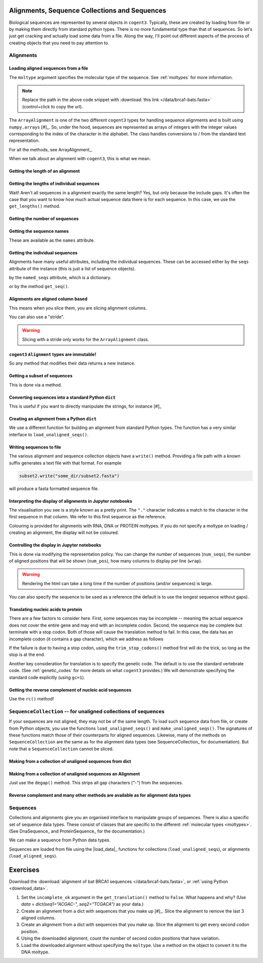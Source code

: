 .. jupyter-execute::
    :hide-code:

    import set_working_directory

Alignments, Sequence Collections and Sequences
==============================================

Biological sequences are represented by several objects in ``cogent3``. Typically, these are created by loading from file or by making them directly from standard python types. There is no more fundamental type than that of sequences. So let's just get cracking and actually load some data from a file. Along the way, I'll point out different aspects of the process of creating objects that you need to pay attention to.

Alignments
----------

Loading aligned sequences from a file
^^^^^^^^^^^^^^^^^^^^^^^^^^^^^^^^^^^^^

.. jupyter-execute::

    from cogent3 import load_aligned_seqs

    aln = load_aligned_seqs("data/brca1-bats.fasta", moltype="dna")
    aln

The ``moltype`` argument specifies the molecular type of the sequence. See :ref:`moltypes` for more information.

.. note:: Replace the path in the above code snippet with :download:`this link </data/brca1-bats.fasta>` (control+click to copy the url).

.. jupyter-execute::

    type(aln)

The ``ArrayAlignment`` is one of the two different ``cogent3`` types for handling sequence alignments and is built using ``numpy.arrays`` [#]_. So, under the hood, sequences are represented as arrays of integers with the integer values corresponding to the index of the character in the alphabet. The class handles conversions to / from the standard text representation.

For all the methods, see ArrayAlignment_.

.. margin::

    .. [#] Unless you want to be manipulating sequences via their sequence annotations, this is what you want. See the cogent3_ documentation for the other class.

When we talk about an alignment with ``cogent3``, this is what we mean.

Getting the length of an alignment
^^^^^^^^^^^^^^^^^^^^^^^^^^^^^^^^^^

.. jupyter-execute::

    len(aln)

Getting the lengths of individual sequences
^^^^^^^^^^^^^^^^^^^^^^^^^^^^^^^^^^^^^^^^^^^

Wait! Aren't all sequences in a alignment exactly the same length? Yes, but only because the include gaps. It's often the case that you want to know how much actual sequence data there is for each sequence. In this case, we use the ``get_lengths()`` method.

.. jupyter-execute::

    aln.get_lengths()

Getting the number of sequences
^^^^^^^^^^^^^^^^^^^^^^^^^^^^^^^

.. jupyter-execute::

    aln.num_seqs

Getting the sequence names
^^^^^^^^^^^^^^^^^^^^^^^^^^

These are available as the ``names`` attribute.

.. jupyter-execute::

    aln.names

Getting the individual sequences
^^^^^^^^^^^^^^^^^^^^^^^^^^^^^^^^

Alignments have many useful attributes, including the individual sequences. These can be accessed either by the ``seqs`` attribute of the instance (this is just a list of sequence objects).

.. jupyter-execute::

    aln.seqs[0]

by the ``named_seqs`` attribute, which is a dictionary.

.. jupyter-execute::

    aln.named_seqs["TombBat"]

or by the method ``get_seq()``.

.. jupyter-execute::

    aln.get_seq(aln.names[0])

.. index::
    pair: slice; cogent3 Alignment
    pair: stride; slice

Alignments are aligned column based
^^^^^^^^^^^^^^^^^^^^^^^^^^^^^^^^^^^

This means when you slice them, you are slicing alignment columns.

.. jupyter-execute::

    aln[10:20]

You can also use a "stride".

.. jupyter-execute::

    aln[10:20:3]

.. warning:: Slicing with a stride only works for the ``ArrayAlignment`` class.

``cogent3`` ``Alignment`` types are immutable!
^^^^^^^^^^^^^^^^^^^^^^^^^^^^^^^^^^^^^^^^^^^^^^

So any method that modifies their data returns a new instance.

Getting a subset of sequences
^^^^^^^^^^^^^^^^^^^^^^^^^^^^^

This is done via a method.

.. jupyter-execute::

    subset = aln.take_seqs(["TombBat", "FlyingFox"])
    subset

Converting sequences into a standard Python ``dict``
^^^^^^^^^^^^^^^^^^^^^^^^^^^^^^^^^^^^^^^^^^^^^^^^^^^^

This is useful if you want to directly manipulate the strings, for instance [#]_

.. margin::

    .. [#] I'm slicing the alignment only because I want the dict to be sensibly displayed in this documentation.

.. jupyter-execute::

    data = subset[:21].to_dict()
    data

Creating an alignment from a Python ``dict``
^^^^^^^^^^^^^^^^^^^^^^^^^^^^^^^^^^^^^^^^^^^^

We use a different function for building an alignment from standard Python types. The function has a very similar interface to ``load_unaligned_seqs()``.

.. jupyter-execute::

    from cogent3 import make_aligned_seqs

    subset2 = make_aligned_seqs(data=data, moltype="dna")
    subset2

.. index::
    triple: pretty print; cogent3; alignment
    triple: display variation; cogent3; alignment

Writing sequences to file
^^^^^^^^^^^^^^^^^^^^^^^^^

The various alignment and sequence collection objects have a ``write()`` method. Providing a file path with a known suffix generates a text file with that format. For example

.. code-block:: python
    
    subset2.write("some_dir/subset2.fasta")

will produce a fasta formatted sequence file.

Interpreting the display of alignments in Jupyter notebooks
^^^^^^^^^^^^^^^^^^^^^^^^^^^^^^^^^^^^^^^^^^^^^^^^^^^^^^^^^^^

The visualisation you see is a style known as a pretty print. The ``"."`` character indicates a match to the character in the first sequence in that column. We refer to this first sequence as the reference.

Colouring is provided for alignments with RNA, DNA or PROTEIN moltypes. If you do not specify a moltype on loading / creating an alignment, the display will not be coloured.

Controlling the display in Jupyter notebooks
^^^^^^^^^^^^^^^^^^^^^^^^^^^^^^^^^^^^^^^^^^^^

.. jupyter-execute::
    :hide-code:

    # need to remove the environment variable otherwise the following has no effect
    import os
    
    env_setting = os.environ.pop("COGENT3_ALIGNMENT_REPR_POLICY", None)

This is done via modifying the representation policy. You can change the number of sequences (``num_seqs``), the number of aligned positions that will be shown (``num_pos``), how many columns to display per line (``wrap``).

.. jupyter-execute::

    aln.set_repr_policy(num_pos=15, wrap=10)
    aln

.. warning:: Rendering the html can take a long time if the number of positions (and/or sequences) is large.

You can also specify the sequence to be used as a reference (the default is to use the longest sequence without gaps).

.. jupyter-execute::

    aln.set_repr_policy(ref_name="FreeTaile")
    aln

.. jupyter-execute::
    :hide-code:

    # restore the environment variable
    if env_setting:
        os.environ["COGENT3_ALIGNMENT_REPR_POLICY"] = env_setting

Translating nucleic acids to protein
^^^^^^^^^^^^^^^^^^^^^^^^^^^^^^^^^^^^

There are a few factors to consider here. First, some sequences may be incomplete -- meaning the actual sequence does not cover the entire gene and may end with an incomplete codon. Second, the sequence may be complete but terminate with a stop codon. Both of those will cause the translation method to fail. In this case, the data has an incomplete codon (it contains a gap character), which we address as follows

.. jupyter-execute::

    aa_aln = aln.get_translation(incomplete_ok=True)
    aa_aln

If the failure is due to having a stop codon, using the ``trim_stop_codons()`` method first will do the trick, so long as the stop is at the end.

Another key consideration for translation is to specify the genetic code. The default is to use the standard vertebrate code. (See :ref:`genetic_codes` for more details on what ``cogent3`` provides.) We will demonstrate specifying the standard code explicitly (using ``gc=1``).

.. jupyter-execute::

    aa_aln = aln.get_translation(incomplete_ok=True, gc=1)

Getting the reverse complement of nucleic acid sequences
^^^^^^^^^^^^^^^^^^^^^^^^^^^^^^^^^^^^^^^^^^^^^^^^^^^^^^^^

Use the ``rc()`` method!

.. jupyter-execute::

    subset_rc = subset.rc()
    subset_rc

``SequenceCollection`` -- for unaligned collections of sequences
----------------------------------------------------------------

If your sequences are not aligned, they may not be of the same length. To load such sequence data from file, or create from Python objects, you use the functions ``load_unaligned_seqs()`` and ``make_unaligned_seqs()``. The signatures of these functions match those of their counterparts for aligned sequences. Likewise, many of the methods on ``SequenceCollection`` are the same as for the alignment data types (see SequenceCollection_ for documentation). But note that a ``SequenceCollection`` cannot be sliced.

Making from a collection of unaligned sequences from dict
^^^^^^^^^^^^^^^^^^^^^^^^^^^^^^^^^^^^^^^^^^^^^^^^^^^^^^^^^

.. jupyter-execute::

    from cogent3 import make_unaligned_seqs

    data = {"seq-0": "ACGGT", "seq-1": "AGGGACGTA"}
    coll = make_unaligned_seqs(data=data, moltype="dna")
    coll

.. jupyter-execute::

    seq_0 = coll.named_seqs["seq-0"]
    seq_0

Making from a collection of unaligned sequences an Alignment
^^^^^^^^^^^^^^^^^^^^^^^^^^^^^^^^^^^^^^^^^^^^^^^^^^^^^^^^^^^^

Just use the ``degap()`` method. This strips all gap characters (`"-"`) from the sequences.

.. jupyter-execute::

    seq_coll = aln.degap()
    seq_coll

Reverse complement and many other methods are available as for alignment data types
^^^^^^^^^^^^^^^^^^^^^^^^^^^^^^^^^^^^^^^^^^^^^^^^^^^^^^^^^^^^^^^^^^^^^^^^^^^^^^^^^^^

.. jupyter-execute::

    rc_ed = coll.rc()
    rc_ed.named_seqs["seq-0"]

Sequences
---------

Collections and alignments give you an organised interface to manipulate groups of sequences. There is also a specific set of sequence data types. These consist of classes that are specific to the different :ref:`molecular types <moltypes>`. (See DnaSequence_ and ProteinSequence_ for the documentation.)

We can make a sequence from Python data types.

.. jupyter-execute::

    from cogent3 import make_seq
    
    seq = make_seq("ACGTTTAAA", name="seq-0", moltype="dna")
    seq

Sequences are loaded from file using the |load_data|_ functions for collections (``load_unaligned_seqs``), or alignments (``load_aligned_seqs``).

Exercises
=========

Download the :download:`alignment of bat BRCA1 sequences </data/brca1-bats.fasta>`, or :ref:`using Python <download_data>`.

#. Set the ``incomplete_ok`` argument in the ``get_translation()`` method to ``False``. What happens and why? (Use `data = dict(seq1="ACGAC-", seq2="TCGACA")` as your data.)

#. Create an alignment from a dict with sequences that you make up [#]_. Slice the alignment to remove the last 3 aligned columns.

#. Create an alignment from a dict with sequences that you make up. Slice the alignment to get every second codon position.

#. Using the downloaded alignment, count the number of second codon positions that have variation.

#. Load the downloaded alignment without specifying the ``moltype``. Use a method on the object to convert it to the DNA moltype.

.. margin::

    .. [#] Sequences in alignments must be exactly the same length.
